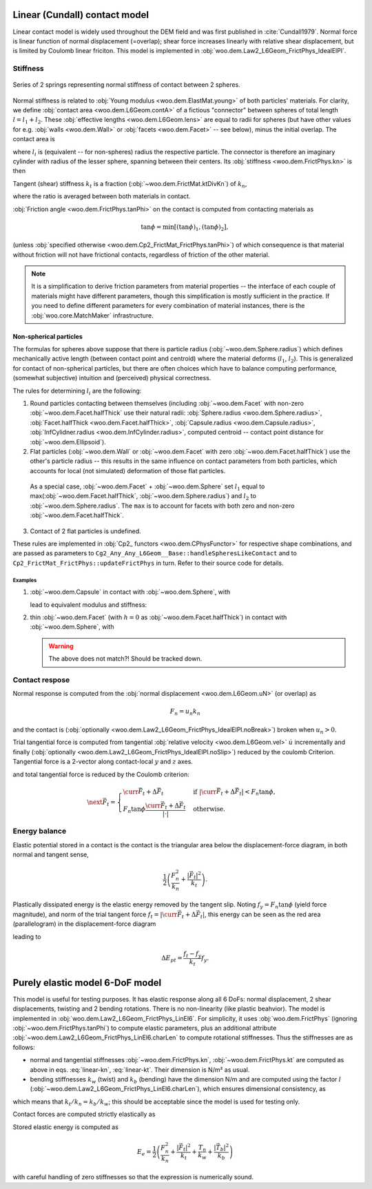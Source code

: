 .. _linear_contact_model:

==============================
Linear (Cundall) contact model
==============================

Linear contact model is widely used throughout the DEM field and was first published in :cite:`Cundall1979`. Normal force is linear function of normal displacement (=overlap); shear force increases linearly with relative shear displacement, but is limited by Coulomb linear friciton. This model is implemented in :obj:`woo.dem.Law2_L6Geom_FrictPhys_IdealElPl`.

.. _linear-contact-model-stiffness:

Stiffness
----------

.. _fig-spheres-contact-stiffness:

.. figure:: fig/spheres-contact-stiffness.*
   :align: center
   
   Series of 2 springs representing normal stiffness of contact between 2 spheres.

Normal stiffness is related to :obj:`Young modulus <woo.dem.ElastMat.young>` of both particles' materials. For clarity, we define :obj:`contact area <woo.dem.L6Geom.contA>` of a fictious "connector" between spheres of total length :math:`l=l_1+l_2`. These :obj:`effective lengths <woo.dem.L6Geom.lens>` are equal to radii for spheres (but have other values for e.g. :obj:`walls <woo.dem.Wall>` or :obj:`facets <woo.dem.Facet>` -- see below), minus the initial overlap. The contact area is

.. math:: A=\pi\min(l_1,l_2)^2
   :label: linear-A

where :math:`l_i` is (equivalent -- for non-spheres) radius the respective particle. The connector is therefore an imaginary cylinder with radius of the lesser sphere, spanning between their centers. Its :obj:`stiffness <woo.dem.FrictPhys.kn>` is then

.. math:: k_n=\left(\frac{l_1}{E_1 A}+\frac{l_2}{E_2 A}\right)^{-1}.
   :label: linear-kn
   

Tangent (shear) stiffness :math:`k_t` is a fraction (:obj:`~woo.dem.FrictMat.ktDivKn`) of :math:`k_n`,

.. math:: k_t=\left(\frac{k_t}{k_n}\right)k_n,
   :label: linear-kt

where the ratio is averaged between both materials in contact.

:obj:`Friction angle <woo.dem.FrictPhys.tanPhi>` on the contact is computed from contacting materials as

.. math:: \tan\phi=\min\left[(\tan\phi)_1,(\tan\phi)_2\right],

(unless :obj:`specified otherwise <woo.dem.Cp2_FrictMat_FrictPhys.tanPhi>`) of which consequence is that material without friction will not have frictional contacts, regardless of friction of the other material.

.. note:: It is a simplification to derive friction parameters from material properties -- the interface of each couple of materials might have different parameters, though this simplification is mostly sufficient in the practice. If you need to define different parameters for every combination of material instances, there is the :obj:`woo.core.MatchMaker` infrastructure.

Non-spherical particles
"""""""""""""""""""""""
The formulas for spheres above suppose that there is particle radius (:obj:`~woo.dem.Sphere.radius`) which defines mechanically active length (between contact point and centroid) where the material deforms (:math:`l_1`, :math:`l_2`). This is generalized for contact of non-spherical particles, but there are often choices which have to balance computing performance, (somewhat subjective) intuition and (perceived) physical correctness.


.. this is actually never used:
   :math:`l_i` are used to compute both contact stiffness :eq:`linear-kn` and also contact area :eq:`linear-A`. In some cases, the double-role is not desirable. This is handled by the convention that *negative* :math:`l_i` values will be used (in absolute value) for stiffness but ignored for contact area.

The rules for determining :math:`l_i` are the following:

1. Round particles contacting between themselves (including :obj:`~woo.dem.Facet` with non-zero :obj:`~woo.dem.Facet.halfThick` use their natural radii: :obj:`Sphere.radius <woo.dem.Sphere.radius>`, :obj:`Facet.halfThick <woo.dem.Facet.halfThick>`, :obj:`Capsule.radius <woo.dem.Capsule.radius>`, :obj:`InfCylidner.radius <woo.dem.InfCylinder.radius>`, computed centroid -- contact point distance for :obj:`~woo.dem.Ellipsoid`).

2. Flat particles (:obj:`~woo.dem.Wall` or :obj:`~woo.dem.Facet` with zero :obj:`~woo.dem.Facet.halfThick`) use the other's particle radius -- this results in the same influence on contact parameters from both particles, which accounts for local (not simulated) deformation of those flat particles.

  As a special case, :obj:`~woo.dem.Facet` + :obj:`~woo.dem.Sphere` set :math:`l_1` equal to max(:obj:`~woo.dem.Facet.halfThick`, :obj:`~woo.dem.Sphere.radius`) and :math:`l_2` to :obj:`~woo.dem.Sphere.radius`. The ``max`` is to account for facets with both zero and non-zero :obj:`~woo.dem.Facet.halfThick`.

3. Contact of 2 flat particles is undefined.

These rules are implemented in :obj:`Cp2_ functors <woo.dem.CPhysFunctor>` for respective shape combinations, and are passed as parameters to ``Cg2_Any_Any_L6Geom__Base::handleSpheresLikeContact`` and to ``Cp2_FrictMat_FrictPhys::updateFrictPhys`` in turn. Refer to their source code for details.

Examples
^^^^^^^^

1. :obj:`~woo.dem.Capsule` in contact with :obj:`~woo.dem.Sphere`, with

   .. math::
      :nowrap:

      \begin{align*}
         r_1&=.2\,\mathrm{m}, & r_2&=.1\,\mathrm{m}, \\
         u_N&=.001\,\mathrm{m}, \\
         E_1&=10\,\mathrm{MPa}, & E_2&=30\,\mathrm{MPa}, \\
         l_1&=r_1-\frac{u_N}{2}, & l_2&=\frac{u_N}{2}, \\
         A&=\pi\min(l_1,l_2)^2, \\
      \end{align*}

   lead to equivalent modulus and stiffness:

   .. math::
      :nowrap:

      \begin{align*}
         \frac{l}{E'}&=\frac{l_1+l_2}{E'}=\frac{l_1}{E_1}+\frac{l_2}{E_2}, \\
         k_n=\frac{E'A}{l}&=A\left(\frac{l_1}{E_1}+\frac{l_2}{E_2}\right)^{-1}
      \end{align*}


   .. ipython::
      
      @suppress
      Woo [1]: from woo.core import *; from woo.dem import *; from math import pi

      Woo [1]: r1,r2=.2,.1; uN=-.001; E1,E2=10e6,30e6

      Woo [1]: S1=Scene(fields=[DemField(par=[Capsule.make((0,0,0),radius=r1,shaft=.1,mat=FrictMat(young=E1)),Sphere.make((0,0,r1+r2+uN),radius=r2,mat=FrictMat(young=E2))])],engines=DemField.minimalEngines())

      Woo [1]: S1.one(); c=S1.dem.con[0] # one step to create contact

      Woo [1]: c.geom.lens, c.geom.contA, c.phys.kn

      # recompute by hand to check:
      Woo [1]: l1,l2=r1+uN/2.,r2+uN/2.; A=pi*min(l1,l2)**2
      
      # l1,l2 swapped above since the functor Cg2_Sphere_Capsule_L6Geom reorders the contact
      Woo [1]: (l2,l1), A, A*(l1/E1+l2/E2)**-1



2. thin :obj:`~woo.dem.Facet` (with :math:`h=0` as :obj:`~woo.dem.Facet.halfThick`) in contact with :obj:`~woo.dem.Sphere`, with

   .. math::
      :nowrap:

      \begin{align*}
         h&=0\,\mathrm{m}, & r&=.1\,\mathrm{m}, \\
         u_N&=.001\,\mathrm{m}, \\
         E_1&=10\,\mathrm{MPa}, & E_2&=30\,\mathrm{MPa}, \\
         l_1&=\max(h,r)-\frac{u_N}{2}, & l_2&=r-\frac{u_N}{2}, \\
         A&=\pi\min(l_1,l_2)^2
      \end{align*}


   .. ipython::

      Woo [1]: h,r=0,.1; uN=-.001; E1,E2=10e6,30e6;

      Woo [1]: S2=Scene(fields=[DemField(par=[Facet.make([(0,0,0),(1,0,0),(0,1,0)],halfThick=h,mat=FrictMat(young=E1)),Sphere.make((.2,.2,h+r+uN),radius=r,mat=FrictMat(young=E2))])],engines=DemField.minimalEngines())

      Woo [1]: S2.one(); c=S2.dem.con[0] # one step to create contact

      Woo [1]: c.geom.lens, c.geom.contA, c.phys.kn

      # hand-computation
      Woo [1]: l1,l2=max(h,r)+uN/2.,r+uN/2.; A=pi*min(l1,l2)**2

      Woo [1]: (l1,l2), A, A*(l1/E1+l2/E2)**-1
      
   .. warning:: The above does not match?! Should be tracked down.


Contact respose
----------------
Normal response is computed from the :obj:`normal displacement <woo.dem.L6Geom.uN>` (or overlap) as

.. math:: F_n=u_n k_n

and the contact is (:obj:`optionally <woo.dem.Law2_L6Geom_FrictPhys_IdealElPl.noBreak>`) broken when :math:`u_n>0`.

Trial tangential force is computed from tangential :obj:`relative velocity <woo.dem.L6Geom.vel>` :math:`\dot u` incrementally and finally (:obj:`optionally <woo.dem.Law2_L6Geom_FrictPhys_IdealElPl.noSlip>`) reduced by the coulomb Criterion. Tangential force is a 2-vector along contact-local :math:`y` and :math:`z` axes.

.. math::
   :nowrap:

   \begin{align*}
      \Delta \vec{F}_t&=(\pprev{\vec{\dot u}})_t\Dt k_t, \\
      \vec{F}_t^T&=\curr{\vec{F}_t}+\Delta \vec{F}_t,
   \end{align*}

and total tangential force is reduced by the Coulomb criterion:

.. math:: \next{\vec{F}_t}=\begin{cases} \curr{\vec{F}_t}+\Delta \vec{F}_t & \text{if } |\curr{\vec{F}_t}+\Delta \vec{F}_t|<F_n\tan\phi, \\  F_n\tan\phi\frac{\curr{\vec{F}_t}+\Delta \vec{F}_t}{|\cdot|} & \text{otherwise}. \end{cases}


Energy balance
--------------

Elastic potential stored in a contact is the contact is the triangular area below the displacement-force diagram, in both normal and tangent sense,

.. math:: \frac{1}{2}\left(\frac{F_n^2}{k_n}+\frac{|\vec{F}_t|^2}{k_t}\right).

Plastically dissipated energy is the elastic energy removed by the tangent slip. Noting :math:`f_y=F_n\tan\phi` (yield force magnitude), and norm of the trial tangent force :math:`f_t=|\curr{\vec{F}_t}+\Delta\vec{F}_t|`, this energy can be seen as the red area (parallelogram) in the displacement-force diagram

.. tikz::

   \fill[fill=red!40, fill opacity=50] (0,0)--(4,3)--(4,4)--(0,1) -- cycle;
   \draw[->] (-.5,0)--(4.5,0) node[anchor=north]{$|u_t|$};
   \draw[->] (0,-.5)--(0,4) node[anchor=east]{$|F_t|$};
   \draw (0,0)--(4.5,3.375);
   \draw[dashed] (0,1)--(4,4);
   \draw[->] (1,0) arc(0:36.87:1) node[anchor=north west]{$\;k_t$};
   \draw[<-,very thick] (4,3)--(4,4) node[anchor=north west]{slip};

leading to

.. math:: \Delta E_{pt}=\frac{f_t-f_y}{k_t}f_y.

.. todo:: The code has a different formulation: one contribution of :math:`\frac{1}{2}\frac{f_t-f_y}{k_t}(f_t-f_y)` and another of :math:`f_y\frac{f_t-f_y}{k_t}`, giving together

   .. math:: \Delta E_{pt}=\left(\frac{f_t-f_y}{2}+f_y\right)\frac{f_t-f_y}{k_t}.

   The difference of elastic potentials leads to yet another formulation:

   .. math:: \Delta E_{pt}=\frac{1}{2}\frac{f_t^2}{k_t}-\frac{1}{2}\frac{f_y^2}{k_t}=\frac{f_t^2-f_y^2}{2k_t}.

   Decide analytically on which of those is the best approximation and use it both in the code and in the docs.


================================
Purely elastic model 6-DoF model
================================

This model is useful for testing purposes. It has elastic response along all 6 DoFs: normal displacement, 2 shear displacements, twisting and 2 bending rotations. There is no non-linearity (like plastic beahvior). The model is implemented in :obj:`woo.dem.Law2_L6Geom_FrictPhys_LinEl6`. For simplicity, it uses :obj:`woo.dem.FrictPhys` (ignoring :obj:`~woo.dem.FrictPhys.tanPhi`) to compute elastic parameters, plus an additional attribute :obj:`~woo.dem.Law2_L6Geom_FrictPhys_LinEl6.charLen` to compute rotational stiffnesses. Thus the stiffnesses are as follows:

* normal and tangential stiffnesses :obj:`~woo.dem.FrictPhys.kn`, :obj:`~woo.dem.FrictPhys.kt` are computed as above in eqs. :eq:`linear-kn`, :eq:`linear-kt`. Their dimension is N/m² as usual.
* bending stiffnesses :math:`k_w` (twist) and :math:`k_b` (bending) have the dimension N/m and are computed using the factor :math:`l` (:obj:`~woo.dem.Law2_L6Geom_FrictPhys_LinEl6.charLen`), which ensures dimensional consistency, as

.. math::
   :nowrap:
   
   \begin{align*}
      k_w&=l k_n, & k_b&=l k_s,
   \end{align*}

which means that :math:`k_t/k_n=k_b/k_w`; this should be acceptable since the model is used for testing only.

Contact forces are computed strictly elastically as

.. math::
   :nowrap:

   \begin{align*}
      F_n&=k_n u_n, & \vec{F}_t&=k_t \vec{u}_t, \\
      T_n&=k_w \phi_n, & \vec{T}_b&=k_b \vec{\phi}_t.
   \end{align*}

Stored elastic energy is computed as

.. math::

   E_e=\frac{1}{2}\left(\frac{F_n^2}{k_n}+\frac{|\vec{F}_t|^2}{k_t}+\frac{T_n}{k_w}+\frac{|\vec{T}_b|^2}{k_b}\right)

with careful handling of zero stiffnesses so that the expression is numerically sound.

